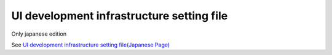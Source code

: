 =====================================================
UI development infrastructure setting file
=====================================================

Only japanese edition

See `UI development infrastructure setting file(Japanese Page) <https://nablarch.github.io/docs/LATEST/doc/development_tools/ui_dev/doc/internals/configuration_files.html>`_


